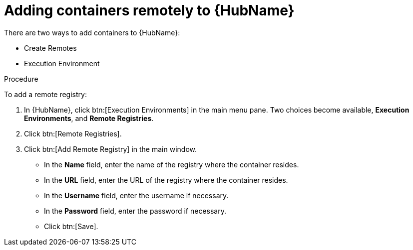 //Module included in the following assemblies:

[id="adding-containers-remotely-to-the-automation-hub"]

= Adding containers remotely to {HubName}

There are two ways to add containers to {HubName}:

* Create Remotes
* Execution Environment

.Procedure
To add a remote registry:

. In {HubName}, click btn:[Execution Environments] in the main menu pane. Two choices become available, *Execution Environments*, and *Remote Registries*.

. Click btn:[Remote Registries].

. Click btn:[Add Remote Registry] in the main window.

* In the *Name* field, enter the name of the registry where the container
resides.

* In the *URL* field, enter the URL of the registry where the container
resides.

* In the *Username* field, enter the username if necessary.

* In the *Password* field, enter the password if necessary.

* Click btn:[Save].
